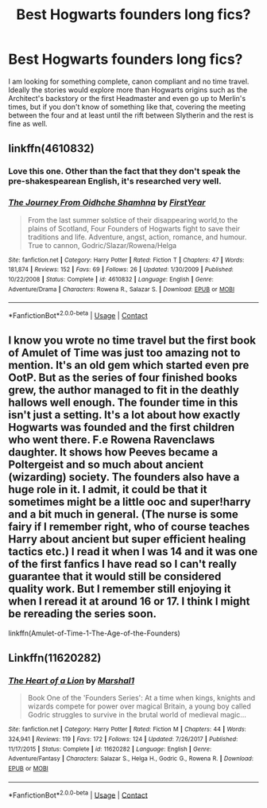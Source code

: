 #+TITLE: Best Hogwarts founders long fics?

* Best Hogwarts founders long fics?
:PROPERTIES:
:Author: I_love_DPs
:Score: 7
:DateUnix: 1602007107.0
:DateShort: 2020-Oct-06
:FlairText: Request
:END:
I am looking for something complete, canon compliant and no time travel. Ideally the stories would explore more than Hogwarts origins such as the Architect's backstory or the first Headmaster and even go up to Merlin's times, but if you don't know of something like that, covering the meeting between the four and at least until the rift between Slytherin and the rest is fine as well.


** linkffn(4610832)
:PROPERTIES:
:Author: Lord_Anarchy
:Score: 2
:DateUnix: 1602008035.0
:DateShort: 2020-Oct-06
:END:

*** Love this one. Other than the fact that they don't speak the pre-shakespearean English, it's researched very well.
:PROPERTIES:
:Author: I_love_DPs
:Score: 2
:DateUnix: 1602072307.0
:DateShort: 2020-Oct-07
:END:


*** [[https://www.fanfiction.net/s/4610832/1/][*/The Journey From Oidhche Shamhna/*]] by [[https://www.fanfiction.net/u/1616281/FirstYear][/FirstYear/]]

#+begin_quote
  From the last summer solstice of their disappearing world,to the plains of Scotland, Four Founders of Hogwarts fight to save their traditions and life. Adventure, angst, action, romance, and humour. True to cannon, Godric/Slazar/Rowena/Helga
#+end_quote

^{/Site/:} ^{fanfiction.net} ^{*|*} ^{/Category/:} ^{Harry} ^{Potter} ^{*|*} ^{/Rated/:} ^{Fiction} ^{T} ^{*|*} ^{/Chapters/:} ^{47} ^{*|*} ^{/Words/:} ^{181,874} ^{*|*} ^{/Reviews/:} ^{152} ^{*|*} ^{/Favs/:} ^{69} ^{*|*} ^{/Follows/:} ^{26} ^{*|*} ^{/Updated/:} ^{1/30/2009} ^{*|*} ^{/Published/:} ^{10/22/2008} ^{*|*} ^{/Status/:} ^{Complete} ^{*|*} ^{/id/:} ^{4610832} ^{*|*} ^{/Language/:} ^{English} ^{*|*} ^{/Genre/:} ^{Adventure/Drama} ^{*|*} ^{/Characters/:} ^{Rowena} ^{R.,} ^{Salazar} ^{S.} ^{*|*} ^{/Download/:} ^{[[http://www.ff2ebook.com/old/ffn-bot/index.php?id=4610832&source=ff&filetype=epub][EPUB]]} ^{or} ^{[[http://www.ff2ebook.com/old/ffn-bot/index.php?id=4610832&source=ff&filetype=mobi][MOBI]]}

--------------

*FanfictionBot*^{2.0.0-beta} | [[https://github.com/FanfictionBot/reddit-ffn-bot/wiki/Usage][Usage]] | [[https://www.reddit.com/message/compose?to=tusing][Contact]]
:PROPERTIES:
:Author: FanfictionBot
:Score: 1
:DateUnix: 1602008055.0
:DateShort: 2020-Oct-06
:END:


** I know you wrote no time travel but the first book of Amulet of Time was just too amazing not to mention. It's an old gem which started even pre OotP. But as the series of four finished books grew, the author managed to fit in the deathly hallows well enough. The founder time in this isn't just a setting. It's a lot about how exactly Hogwarts was founded and the first children who went there. F.e Rowena Ravenclaws daughter. It shows how Peeves became a Poltergeist and so much about ancient (wizarding) society. The founders also have a huge role in it. I admit, it could be that it sometimes might be a little ooc and super!harry and a bit much in general. (The nurse is some fairy if I remember right, who of course teaches Harry about ancient but super efficient healing tactics etc.) I read it when I was 14 and it was one of the first fanfics I have read so I can't really guarantee that it would still be considered quality work. But I remember still enjoying it when I reread it at around 16 or 17. I think I might be rereading the series soon.

linkffn(Amulet-of-Time-1-The-Age-of-the-Founders)
:PROPERTIES:
:Author: I_am_Bine
:Score: 2
:DateUnix: 1602019279.0
:DateShort: 2020-Oct-07
:END:


** Linkffn(11620282)
:PROPERTIES:
:Author: RyML2012
:Score: 2
:DateUnix: 1602025817.0
:DateShort: 2020-Oct-07
:END:

*** [[https://www.fanfiction.net/s/11620282/1/][*/The Heart of a Lion/*]] by [[https://www.fanfiction.net/u/3061085/Marshal1][/Marshal1/]]

#+begin_quote
  Book One of the 'Founders Series': At a time when kings, knights and wizards compete for power over magical Britain, a young boy called Godric struggles to survive in the brutal world of medieval magic...
#+end_quote

^{/Site/:} ^{fanfiction.net} ^{*|*} ^{/Category/:} ^{Harry} ^{Potter} ^{*|*} ^{/Rated/:} ^{Fiction} ^{M} ^{*|*} ^{/Chapters/:} ^{44} ^{*|*} ^{/Words/:} ^{324,941} ^{*|*} ^{/Reviews/:} ^{119} ^{*|*} ^{/Favs/:} ^{172} ^{*|*} ^{/Follows/:} ^{124} ^{*|*} ^{/Updated/:} ^{7/26/2017} ^{*|*} ^{/Published/:} ^{11/17/2015} ^{*|*} ^{/Status/:} ^{Complete} ^{*|*} ^{/id/:} ^{11620282} ^{*|*} ^{/Language/:} ^{English} ^{*|*} ^{/Genre/:} ^{Adventure/Fantasy} ^{*|*} ^{/Characters/:} ^{Salazar} ^{S.,} ^{Helga} ^{H.,} ^{Godric} ^{G.,} ^{Rowena} ^{R.} ^{*|*} ^{/Download/:} ^{[[http://www.ff2ebook.com/old/ffn-bot/index.php?id=11620282&source=ff&filetype=epub][EPUB]]} ^{or} ^{[[http://www.ff2ebook.com/old/ffn-bot/index.php?id=11620282&source=ff&filetype=mobi][MOBI]]}

--------------

*FanfictionBot*^{2.0.0-beta} | [[https://github.com/FanfictionBot/reddit-ffn-bot/wiki/Usage][Usage]] | [[https://www.reddit.com/message/compose?to=tusing][Contact]]
:PROPERTIES:
:Author: FanfictionBot
:Score: 1
:DateUnix: 1602025839.0
:DateShort: 2020-Oct-07
:END:
